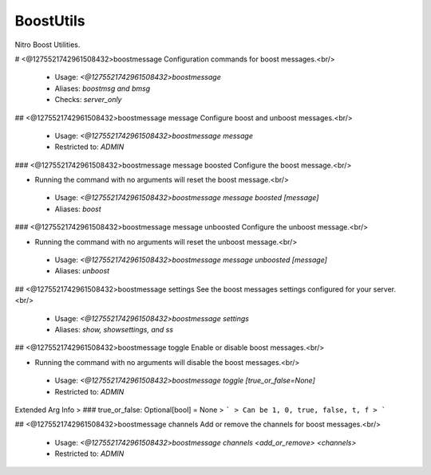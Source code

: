 BoostUtils
==========

Nitro Boost Utilities.

# <@1275521742961508432>boostmessage
Configuration commands for boost messages.<br/>
 - Usage: `<@1275521742961508432>boostmessage`
 - Aliases: `boostmsg and bmsg`
 - Checks: `server_only`


## <@1275521742961508432>boostmessage message
Configure boost and unboost messages.<br/>
 - Usage: `<@1275521742961508432>boostmessage message`
 - Restricted to: `ADMIN`


### <@1275521742961508432>boostmessage message boosted
Configure the boost message.<br/>

- Running the command with no arguments will reset the boost message.<br/>
 - Usage: `<@1275521742961508432>boostmessage message boosted [message]`
 - Aliases: `boost`


### <@1275521742961508432>boostmessage message unboosted
Configure the unboost message.<br/>

- Running the command with no arguments will reset the unboost message.<br/>
 - Usage: `<@1275521742961508432>boostmessage message unboosted [message]`
 - Aliases: `unboost`


## <@1275521742961508432>boostmessage settings
See the boost messages settings configured for your server.<br/>
 - Usage: `<@1275521742961508432>boostmessage settings`
 - Aliases: `show, showsettings, and ss`


## <@1275521742961508432>boostmessage toggle
Enable or disable boost messages.<br/>

- Running the command with no arguments will disable the boost messages.<br/>
 - Usage: `<@1275521742961508432>boostmessage toggle [true_or_false=None]`
 - Restricted to: `ADMIN`
Extended Arg Info
> ### true_or_false: Optional[bool] = None
> ```
> Can be 1, 0, true, false, t, f
> ```


## <@1275521742961508432>boostmessage channels
Add or remove the channels for boost messages.<br/>
 - Usage: `<@1275521742961508432>boostmessage channels <add_or_remove> <channels>`
 - Restricted to: `ADMIN`


